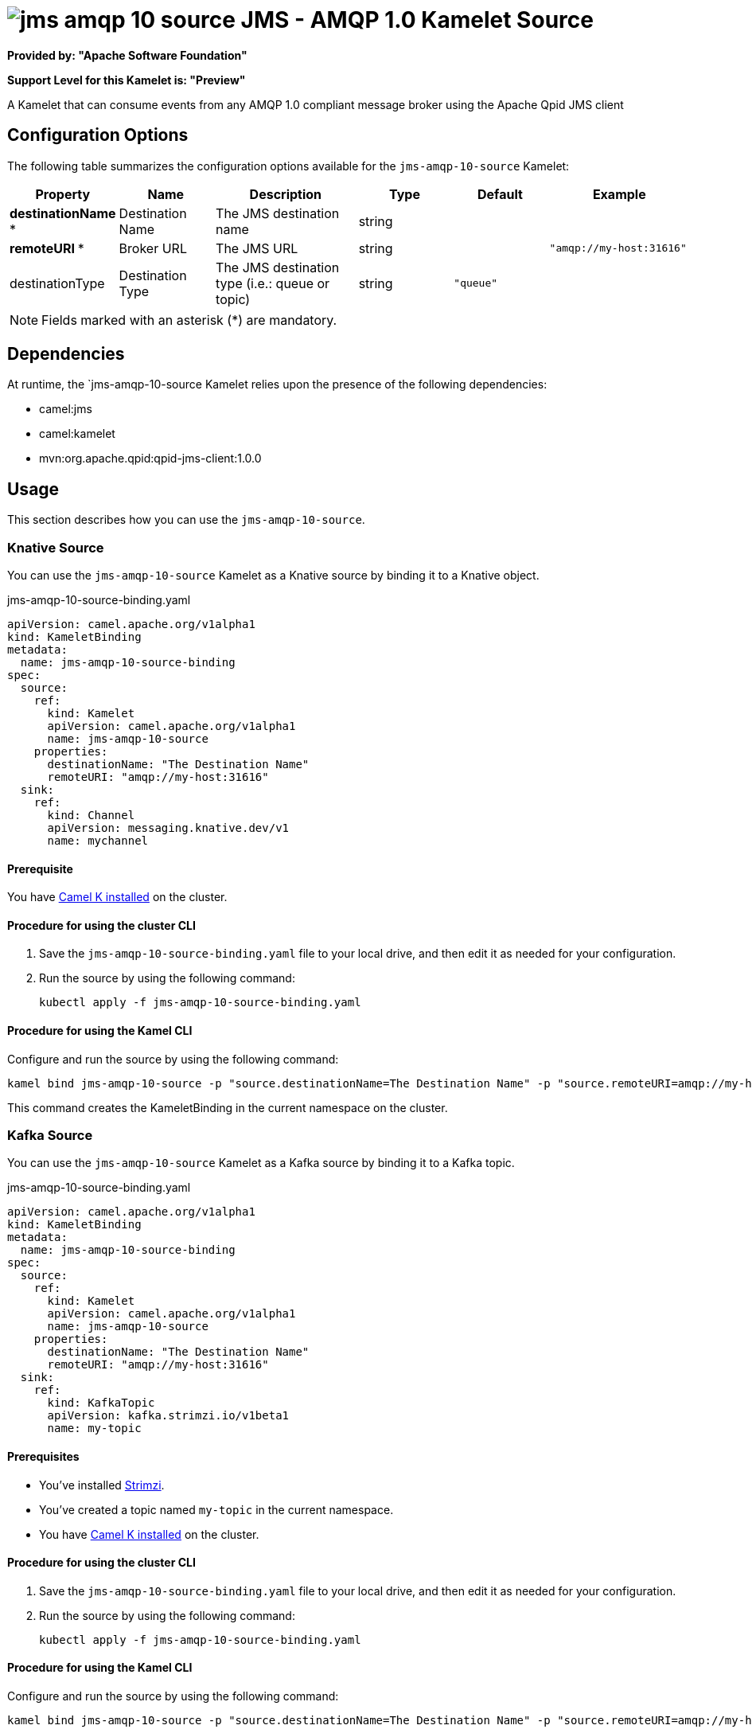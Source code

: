 // THIS FILE IS AUTOMATICALLY GENERATED: DO NOT EDIT

= image:kamelets/jms-amqp-10-source.svg[] JMS - AMQP 1.0 Kamelet Source

*Provided by: "Apache Software Foundation"*

*Support Level for this Kamelet is: "Preview"*

A Kamelet that can consume events from any AMQP 1.0 compliant message broker using the Apache Qpid JMS client

== Configuration Options

The following table summarizes the configuration options available for the `jms-amqp-10-source` Kamelet:
[width="100%",cols="2,^2,3,^2,^2,^3",options="header"]
|===
| Property| Name| Description| Type| Default| Example
| *destinationName {empty}* *| Destination Name| The JMS destination name| string| | 
| *remoteURI {empty}* *| Broker URL| The JMS URL| string| | `"amqp://my-host:31616"`
| destinationType| Destination Type| The JMS destination type (i.e.: queue or topic)| string| `"queue"`| 
|===

NOTE: Fields marked with an asterisk ({empty}*) are mandatory.


== Dependencies

At runtime, the `jms-amqp-10-source Kamelet relies upon the presence of the following dependencies:

- camel:jms
- camel:kamelet
- mvn:org.apache.qpid:qpid-jms-client:1.0.0 

== Usage

This section describes how you can use the `jms-amqp-10-source`.

=== Knative Source

You can use the `jms-amqp-10-source` Kamelet as a Knative source by binding it to a Knative object.

.jms-amqp-10-source-binding.yaml
[source,yaml]
----
apiVersion: camel.apache.org/v1alpha1
kind: KameletBinding
metadata:
  name: jms-amqp-10-source-binding
spec:
  source:
    ref:
      kind: Kamelet
      apiVersion: camel.apache.org/v1alpha1
      name: jms-amqp-10-source
    properties:
      destinationName: "The Destination Name"
      remoteURI: "amqp://my-host:31616"
  sink:
    ref:
      kind: Channel
      apiVersion: messaging.knative.dev/v1
      name: mychannel
  
----

==== *Prerequisite*

You have xref:{camel-k-version}@camel-k::installation/installation.adoc[Camel K installed] on the cluster.

==== *Procedure for using the cluster CLI*

. Save the `jms-amqp-10-source-binding.yaml` file to your local drive, and then edit it as needed for your configuration.

. Run the source by using the following command:
+
[source,shell]
----
kubectl apply -f jms-amqp-10-source-binding.yaml
----

==== *Procedure for using the Kamel CLI*

Configure and run the source by using the following command:

[source,shell]
----
kamel bind jms-amqp-10-source -p "source.destinationName=The Destination Name" -p "source.remoteURI=amqp://my-host:31616" channel:mychannel
----

This command creates the KameletBinding in the current namespace on the cluster.

=== Kafka Source

You can use the `jms-amqp-10-source` Kamelet as a Kafka source by binding it to a Kafka topic.

.jms-amqp-10-source-binding.yaml
[source,yaml]
----
apiVersion: camel.apache.org/v1alpha1
kind: KameletBinding
metadata:
  name: jms-amqp-10-source-binding
spec:
  source:
    ref:
      kind: Kamelet
      apiVersion: camel.apache.org/v1alpha1
      name: jms-amqp-10-source
    properties:
      destinationName: "The Destination Name"
      remoteURI: "amqp://my-host:31616"
  sink:
    ref:
      kind: KafkaTopic
      apiVersion: kafka.strimzi.io/v1beta1
      name: my-topic
  
----

==== *Prerequisites*

* You've installed https://strimzi.io/[Strimzi].
* You've created a topic named `my-topic` in the current namespace.
* You have xref:{camel-k-version}@camel-k::installation/installation.adoc[Camel K installed] on the cluster.

==== *Procedure for using the cluster CLI*

. Save the `jms-amqp-10-source-binding.yaml` file to your local drive, and then edit it as needed for your configuration.

. Run the source by using the following command:
+
[source,shell]
----
kubectl apply -f jms-amqp-10-source-binding.yaml
----

==== *Procedure for using the Kamel CLI*

Configure and run the source by using the following command:

[source,shell]
----
kamel bind jms-amqp-10-source -p "source.destinationName=The Destination Name" -p "source.remoteURI=amqp://my-host:31616" kafka.strimzi.io/v1beta1:KafkaTopic:my-topic
----

This command creates the KameletBinding in the current namespace on the cluster.

== Kamelet source file

https://github.com/apache/camel-kamelets/blob/0.5.x/jms-amqp-10-source.kamelet.yaml

// THIS FILE IS AUTOMATICALLY GENERATED: DO NOT EDIT
